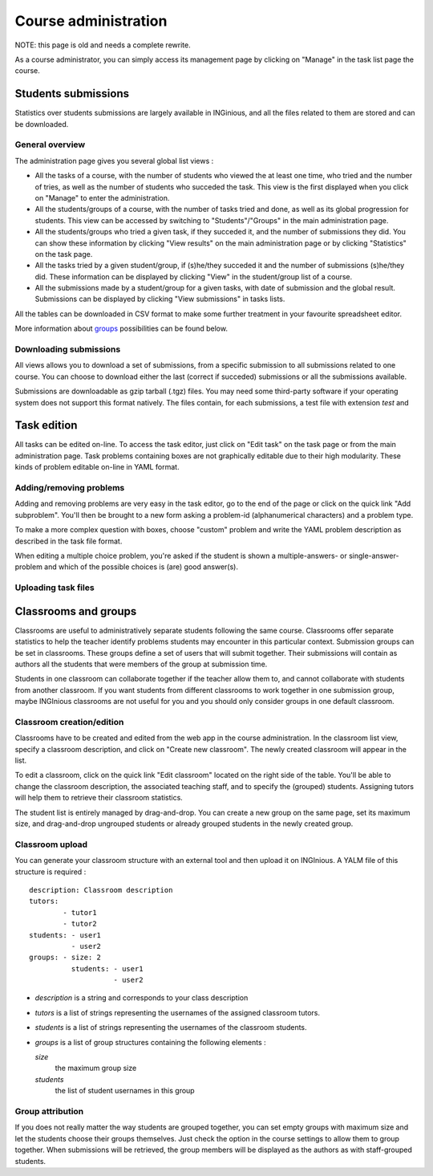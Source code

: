 Course administration
=====================

NOTE: this page is old and needs a complete rewrite.

As a course administrator, you can simply access its management
page by clicking on "Manage" in the task list page the course.

Students submissions
--------------------
Statistics over students submissions are largely available in INGinious,
and all the files related to them are stored and can be downloaded.

General overview
````````````````
The administration page gives you several global list views :

- All the tasks of a course, with  the number of students who viewed the
  at least one time, who tried and the number of tries, as well as the
  number of students who succeded the task. This view is the first
  displayed when you click on "Manage" to enter the administration.
- All the students/groups of a course, with the number of tasks tried and done,
  as well as its global progression for students. This view can be accessed by
  switching to "Students"/"Groups" in the main administration page.
- All the students/groups who tried a given task, if they succeded it, and the
  number of submissions they did. You can show these information by
  clicking "View results" on the main administration page or by
  clicking "Statistics" on the task page.
- All the tasks tried by a given student/group, if (s)he/they succeded it and the
  number of submissions (s)he/they did. These information can be displayed by
  clicking "View" in the student/group list of a course.
- All the submissions made by a student/group for a given tasks, with date of
  submission and the global result. Submissions can be displayed by
  clicking "View submissions" in tasks lists.

All the tables can be downloaded in CSV format to make some further
treatment in your favourite spreadsheet editor.

More information about groups_ possibilities can be found below.

Downloading submissions
```````````````````````
All views allows you to download a set of submissions, from a specific
submission to all submissions related to one course. You can choose
to download either the last (correct if succeded) submissions or all the
submissions available.

Submissions are downloadable as gzip tarball (.tgz) files. You may need
some third-party software if your operating system does not support this
format natively. The files contain, for each submissions, a test file
with extension *test* and

Task edition
------------

All tasks can be edited on-line. To access the task editor, just click
on "Edit task" on the task page or from the main administration page.
Task problems containing boxes are not graphically editable due to
their high modularity. These kinds of problem editable on-line in YAML
format.

Adding/removing problems
````````````````````````
Adding and removing problems are very easy in the task editor, go to the
end of the page or click on the quick link "Add subproblem". You'll then
be brought to a new form asking a problem-id (alphanumerical characters)
and a problem type.

To make a more complex question with boxes, choose "custom" problem and
write the YAML problem description as described in the task file format.

When editing a multiple choice problem, you're asked if the student is
shown a multiple-answers- or single-answer-problem and which of the
possible choices is (are) good answer(s).

Uploading task files
````````````````````

.. _groups:

Classrooms and groups
---------------------

Classrooms are useful to administratively separate students following the
same course. Classrooms offer separate statistics to help the teacher identify
problems students may encounter in this particular context. Submission
groups can be set in classrooms. These groups define a set of users that
will submit together. Their submissions will contain as authors all the
students that were members of the group at submission time.

Students in one classroom can collaborate together if the teacher allow
them to, and cannot collaborate with students from another classroom.
If you want students from different classrooms to work together in one
submission group, maybe INGInious classrooms are not useful for you and
you should only consider groups in one default classroom.

Classroom creation/edition
``````````````````````````

Classrooms have to be created and edited from the web app in the course
administration. In the classroom list view, specify a classroom description,
and click on "Create new classroom". The newly created classroom will appear
in the list.

To edit a classroom, click on the quick link "Edit classroom" located on the
right side of the table. You'll be able to change the classroom description,
the associated teaching staff, and to specify the (grouped) students.
Assigning tutors will help them to retrieve their classroom statistics.

The student list is entirely managed by drag-and-drop. You can create
a new group on the same page, set its maximum size, and drag-and-drop
ungrouped students or already grouped students in the newly created group.

Classroom upload
````````````````

You can generate your classroom structure with an external tool and then
upload it on INGInious. A YALM file of this structure is required :

::

    description: Classroom description
    tutors:
            - tutor1
            - tutor2
    students: - user1
              - user2
    groups: - size: 2
              students: - user1
                        - user2

-   *description* is a string and corresponds to your class description

-   *tutors* is a list of strings representing the usernames of the
    assigned classroom tutors.

-   *students* is a list of strings representing the usernames of the
    classroom students.

-   *groups* is a list of group structures containing the following elements :

    *size*
        the maximum group size
    *students*
        the list of student usernames in this group


Group attribution
`````````````````

If you does not really matter the way students are grouped together, you can
set empty groups with maximum size and let the students choose their groups
themselves. Just check the option in the course settings to allow them to group
together. When submissions will be retrieved, the group members will be displayed
as the authors as with staff-grouped students.